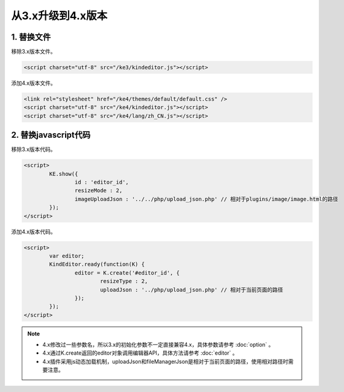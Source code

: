 从3.x升级到4.x版本
========================================================

1. 替换文件
-----------------------------------------------------------------
移除3.x版本文件。

.. sourcecode:: html

	<script charset="utf-8" src="/ke3/kindeditor.js"></script>

添加4.x版本文件。

.. sourcecode:: html

	<link rel="stylesheet" href="/ke4/themes/default/default.css" />
	<script charset="utf-8" src="/ke4/kindeditor.js"></script>
	<script charset="utf-8" src="/ke4/lang/zh_CN.js"></script>

2. 替换javascript代码
-----------------------------------------------------------------

移除3.x版本代码。

.. sourcecode:: html

	<script>
		KE.show({
			id : 'editor_id',
			resizeMode : 2,
			imageUploadJson : '../../php/upload_json.php' // 相对于plugins/image/image.html的路径
		});
	</script>

添加4.x版本代码。

.. sourcecode:: html

	<script>
		var editor;
		KindEditor.ready(function(K) {
			editor = K.create('#editor_id', {
				resizeType : 2,
				uploadJson : '../php/upload_json.php' // 相对于当前页面的路径
			});
		});
	</script>

.. note ::

	* 4.x修改过一些参数名，所以3.x的初始化参数不一定直接兼容4.x，具体参数请参考 :doc:`option` 。
	* 4.x通过K.create返回的editor对象调用编辑器API，具体方法请参考 :doc:`editor` 。
	* 4.x插件采用js动态加载机制，uploadJson和fileManagerJson是相对于当前页面的路径，使用相对路径时需要注意。



